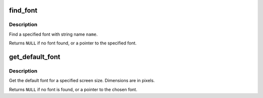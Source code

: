 .. -*- coding: utf-8; mode: rst -*-
.. src-file: lib/fonts/fonts.c

.. _`find_font`:

find_font
=========

.. c:function:: const struct font_desc *find_font(const char *name)

    find a font

    :param const char \*name:
        string name of a font

.. _`find_font.description`:

Description
-----------

Find a specified font with string name \ ``name``\ .

Returns \ ``NULL``\  if no font found, or a pointer to the
specified font.

.. _`get_default_font`:

get_default_font
================

.. c:function:: const struct font_desc *get_default_font(int xres, int yres, u32 font_w, u32 font_h)

    get default font

    :param int xres:
        screen size of X

    :param int yres:
        screen size of Y

    :param u32 font_w:
        bit array of supported widths (1 - 32)

    :param u32 font_h:
        bit array of supported heights (1 - 32)

.. _`get_default_font.description`:

Description
-----------

Get the default font for a specified screen size.
Dimensions are in pixels.

Returns \ ``NULL``\  if no font is found, or a pointer to the
chosen font.

.. This file was automatic generated / don't edit.

